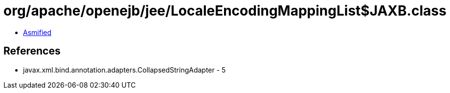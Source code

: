 = org/apache/openejb/jee/LocaleEncodingMappingList$JAXB.class

 - link:LocaleEncodingMappingList$JAXB-asmified.java[Asmified]

== References

 - javax.xml.bind.annotation.adapters.CollapsedStringAdapter - 5
